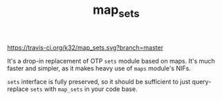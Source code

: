#+TITLE: map_sets

[[https://travis-ci.org/k32/map_sets.svg?branch=master]]

It's a drop-in replacement of OTP =sets= module based on maps. It's
much faster and simpler, as it makes heavy use of =maps= module's
NIFs.

=sets= interface is fully preserved, so it should be sufficient to
just query-replace =sets= with =map_sets= in your code base.
